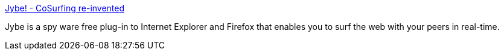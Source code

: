 :jbake-type: post
:jbake-status: published
:jbake-title: Jybe! - CoSurfing re-invented
:jbake-tags: freeware,software,windows,IE,Firefox,web,co-browsing,plugin,_mois_févr.,_année_2005
:jbake-date: 2005-02-10
:jbake-depth: ../
:jbake-uri: shaarli/1108039032000.adoc
:jbake-source: https://nicolas-delsaux.hd.free.fr/Shaarli?searchterm=http%3A%2F%2Fwww.jybe.com%2F&searchtags=freeware+software+windows+IE+Firefox+web+co-browsing+plugin+_mois_f%C3%A9vr.+_ann%C3%A9e_2005
:jbake-style: shaarli

http://www.jybe.com/[Jybe! - CoSurfing re-invented]

Jybe is a spy ware free plug-in to Internet Explorer and Firefox that enables you to surf the web with your peers in real-time.
